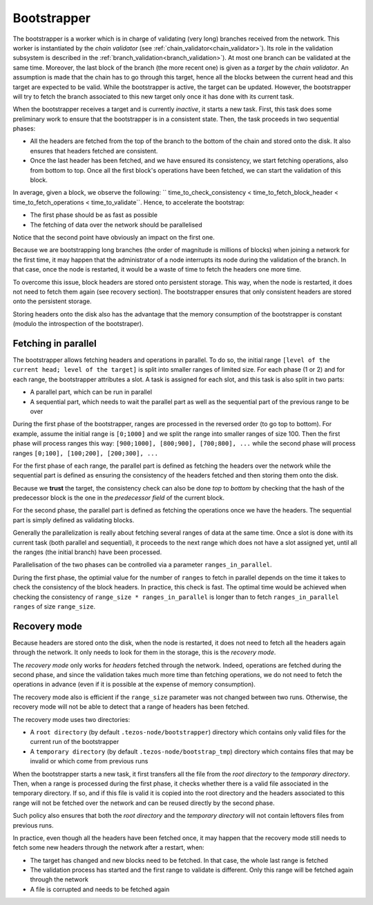 .. _bootstrapper:

Bootstrapper
============

The bootstrapper is a worker which is in charge of validating (very
long) branches received from the network. This worker is instantiated
by the *chain validator* (see
:ref:`chain_validator<chain_validator>`). Its role in the validation
subsystem is described in the
:ref:`branch_validation<branch_validation>`). At most one branch can
be validated at the same time. Moreover, the last block of the branch
(the more recent one) is given as a *target* by the *chain
validator*. An assumption is made that the chain has to go through
this target, hence all the blocks between the current head and this
target are expected to be valid. While the bootstrapper is active, the
target can be updated. However, the bootstrapper will try to fetch the
branch associated to this new target only once it has done with its
current task.

When the bootstrapper receives a target and is currently *inactive*,
it starts a new task. First, this task does some preliminary work to
ensure that the bootstrapper is in a consistent state. Then, the task
proceeds in two sequential phases:

- All the headers are fetched from the top of the branch to the bottom
  of the chain and stored onto the disk. It also ensures that headers
  fetched are consistent.

- Once the last header has been fetched, and we have ensured its
  consistency, we start fetching operations, also from bottom to
  top. Once all the first block's operations have been fetched, we can
  start the validation of this block.


In average, given a block, we observe the following: ``
time_to_check_consistency < time_to_fetch_block_header <
time_to_fetch_operations < time_to_validate``. Hence, to accelerate
the bootstrap:

- The first phase should be as fast as possible

- The fetching of data over the network should be parallelised

Notice that the second point have obviously an impact on the first
one.

Because we are bootstrapping long branches (the order of magnitude is
millions of blocks) when joining a network for the first time, it may
happen that the administrator of a node interrupts its node during the
validation of the branch. In that case, once the node is restarted, it
would be a waste of time to fetch the headers one more time.

To overcome this issue, block headers are stored onto persistent
storage. This way, when the node is restarted, it does not need to
fetch them again (see recovery section). The bootstrapper ensures that
only consistent headers are stored onto the persistent storage.

Storing headers onto the disk also has the advantage that the memory
consumption of the bootstrapper is constant (modulo the introspection
of the bootstraper).

Fetching in parallel
--------------------

The bootstrapper allows fetching headers and operations in
parallel. To do so, the initial range ``[level of the current head;
level of the target]`` is split into smaller ranges of limited
size. For each phase (1 or 2) and for each range, the bootstrapper
attributes a slot. A task is assigned for each slot, and this task is
also split in two parts:

- A parallel part, which can be run in parallel

- A sequential part, which needs to wait the
  parallel part as well as the sequential part of the previous range
  to be over

During the first phase of the bootstrapper, ranges are processed in
the reversed order (to go top to bottom). For example, assume the
initial range is ``[0;1000]`` and we split the range into smaller
ranges of size 100. Then the first phase will process ranges this way:
``[900;1000], [800;900], [700;800], ...`` while the second phase will
process ranges ``[0;100], [100;200], [200;300], ...``

For the first phase of each range, the parallel part is defined as
fetching the headers over the network while the sequential part is
defined as ensuring the consistency of the headers fetched and then
storing them onto the disk.

Because we **trust** the target, the consistency check can also be
done *top* to *bottom* by checking that the hash of the predecessor
block is the one in the *predecessor field* of the current block.


For the second phase, the parallel part is defined as fetching the
operations once we have the headers. The sequential part is simply
defined as validating blocks.


Generally the parallelization is really about fetching several ranges
of data at the same time.  Once a slot is done with its current task
(both parallel and sequential), it proceeds to the next range which
does not have a slot assigned yet, until all the ranges (the initial
branch) have been processed.

Parallelisation of the two phases can be controlled via a parameter
``ranges_in_parallel``.

During the first phase, the optimial value for the number of
``ranges`` to fetch in parallel depends on the time it takes to check
the consistency of the block headers. In practice, this check is
fast. The optimal time would be achieved when checking the consistency
of ``range_size * ranges_in_parallel`` is longer than to fetch
``ranges_in_parallel ranges`` of size ``range_size``.

Recovery mode
-------------

Because headers are stored onto the disk, when the node is restarted,
it does not need to fetch all the headers again through the
network. It only needs to look for them in the storage, this is the
*recovery mode*.

The *recovery mode* only works for *headers* fetched through the
network. Indeed, operations are fetched during the second phase, and
since the validation takes much more time than fetching operations, we
do not need to fetch the operations in advance (even if it is possible
at the expense of memory consumption).

The recovery mode also is efficient if the ``range_size``
parameter was not changed between two runs. Otherwise, the recovery
mode will not be able to detect that a range of headers has been
fetched.

The recovery mode uses two directories:

- A ``root directory`` (by default ``.tezos-node/bootstrapper``)
  directory which contains only valid files for the current run of the
  bootstrapper
- A ``temporary directory`` (by default ``.tezos-node/bootstrap_tmp``)
  directory which contains files that may be invalid or which come
  from previous runs

When the bootstrapper starts a new task, it first transfers all the
file from the *root directory* to the *temporary
directory*. Then, when a range is processed during the first phase, it
checks whether there is a valid file associated in the temporary
directory. If so, and if this file is valid it is copied into the root
directory and the headers associated to this range will not be fetched
over the network and can be reused directly by the second phase.

Such policy also ensures that both the *root directory* and the
*temporary directory* will not contain leftovers files from previous
runs.

In practice, even though all the headers have been fetched once, it
may happen that the recovery mode still needs to fetch some new headers
through the network after a restart, when:

- The target has changed and new blocks need to be fetched. In that
  case, the whole last range is fetched

- The validation process has started and the first range to validate
  is different. Only this range will be fetched again through the
  network

- A file is corrupted and needs to be fetched again
